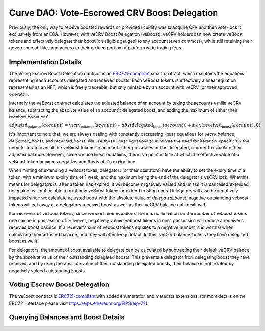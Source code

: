.. _dao-veboost:

=============================================
Curve DAO: Vote-Escrowed CRV Boost Delegation
=============================================

Previously, the only way to receive boosted rewards on provided liquidity was to acquire CRV and then vote-lock it, exclusively from an EOA. However, with veCRV Boost Delegation (veBoost), veCRV holders can now create veBoost tokens and effectively delegate their boost (on eligible gauges) to any account (even contracts), while still retaining their governance abilities and access to their entitled portion of platform wide trading fees.

Implementation Details
======================

The Voting Escrow Boost Delegation contract is an `ERC721-compliant <https://eips.ethereum.org/EIPS/eip-721>`_ smart contract, which maintains the equations representing each accounts delegated and received boosts. Each veBoost tokens is effectively a linear equation represented as an NFT, which is freely tradeable, but only mintable by an account with veCRV (or their approved operator).

Internally the veBoost contract calculates the adjusted balance of an account by taking the accounts vanilla veCRV balance, subtracting the absolute value of an account's delegated boost, and adding the maximum of either their received boost or 0.

:math:`\text{adjusted_balance}(account) = \text{vecrv_balance}(account) - abs(\text{delegated_boost}(account)) + max(\text{received_boost}(account), 0)`

It's important to note that, we are always dealing with constantly decreasing linear equations for `vecrv_balance`, `delegated_boost`, and `received_boost`. We use these linear equations to eliminate the need for iteration, specifically the need to iterate over all the veBoost tokens an account either possesses or has delegated, in order to calculate their adjusted balance. However, since we use linear equations, there is a point in time at which the effective value of a veBoost token becomes negative, and this is at it's expiry time.

When minting or extending a veBoost token, delegators (or their operators) have the ability to set the expiry time of a token, with a minimum expiry time of 1 week, and the maximum being the end of the delegator's veCRV lock. What this means for delegators is, after a token has expired, it will become negatively valued and unless it is cancelled/extended delegators will not be able to mint new veBoost tokens or extend existing ones. Delegators will also be negatively impacted since we calculate adjusted boost with the absolute value of `delegated_boost`, negative outstanding veboost tokens will eat away at a delegators received boost as well as their veCRV balance until dealt with.

For receivers of veBoost tokens, since we use linear equations, there is no limitation on the number of veboost tokens one can be in possession of. However, negatively valued veboost tokens in ones possession will reduce a receiver's recevied boost balance. If a receiver's sum of veboost tokens equates to a negative number, it is worth 0 when calculating their adjusted balance, and they will effectively default to their veCRV balance (unless they have delegated boost as well).

For delegators, the amount of boost available to delegate can be calculated by subtracting their default veCRV balance by the absolute value of their outstanding delegated boosts. This prevents a delegator from delegating boost they have received, and by using the absolute value of their outstanding delegated boosts, their balance is not inflated by negatively valued outstanding boosts.

Voting Escrow Boost Delegation
==============================

The veBoost contract is `ERC721-compliant <https://eips.ethereum.org/EIPS/eip-721>`_ with added enumeration and metadata extensions, for more details on the ERC721 interface please visit https://eips.ethereum.org/EIPS/eip-721.

Querying Balances and Boost Details
===================================

.. py:function:: BoostDelegation.adjusted_balance_of(_addr: address) -> uint256: view

    Adjusted veCRV balance after accounting for delegations and boosts. If an account has no delegations or received boosts, this will return the same value as the veCRV balance of the account.

    * ``_addr``: Account of interest

        .. code-block:: python

            >>> veboost = Contract('0xc620aaFD6Caa3Cb7566e54176dD2ED1A81d05655')
            >>> veboost.adjusted_balance_of('0xF89501B77b2FA6329F94F5A05FE84cEbb5c8b1a0')
            5464191329389144503333564

.. py:function:: BoostDelegation.delegated_boost(_addr: address) -> uint256: view

    Query the total effective (absolute value) delegated boost value of an account. 

    * ``_addr``: Account of interest

        .. code-block:: python

            >>> veboost.delegated_boost('0xB9fC157394Af804a3578134A6585C0dc9cc990d4')
            7302246215171192832
            
.. py:function:: BoostDelegation.received_boost(_addr: address) -> uint256: view

    Query the total effective (maximum of either the value or 0) received boost value of an account. 

    * ``_addr``: Account of interest

        .. code-block:: python

            >>> veboost.received_boost('0xB9fC157394Af804a3578134A6585C0dc9cc990d4')
            0

.. py:function:: BoostDelegation.token_boost(_token_id: uint256) -> int256: view

    Query the effective value of a boost, this will be negative if the token is past it's expiration. 

    * ``_token_id``: The token id to query

        .. code-block:: python

            >>> veboost.token_boost(84123270500954000169498590239642917020204751406968249562230920786212529635331)
            8461023254675706880

.. py:function:: BoostDelegation.token_expiry(_token_id: uint256) -> uint256: view

    Query the timestamp of a boost token's expiry. If the token has been cancelled this will equal 0.

    * ``_token_id``: The token id to query

        .. code-block:: python

            >>> veboost.token_expiry(84123270500954000169498590239642917020204751406968249562230920786212529635331)
            1635722896

.. py:function:: BoostDelegation.token_cancel_time(_token_id: uint256) -> uint256: view

    Query the timestamp of a boost token's cancel time. This is the point at which the delegator can nullify the boost. A receiver can cancel a token at any point. Anyone can nullify a token's boost after it's expiration.

    * ``_token_id``: The token id to query

        .. code-block:: python

            >>> veboost.token_cancel_time(84123270500954000169498590239642917020204751406968249562230920786212529635331)
            1632526172

.. py:function:: BoostDelegation.get_token_id(_delegator: address, _id: uint256) -> uint256: pure

    Simple method to get the token id's mintable by a delegator. This is equivalent to left shifting the delegator address 96 bits and adding `_id`. 

    * ``_delegator``: The delegator account address
    * ``_id``: The id, must be less than 2 ** 96

        .. code-block:: python

            >>> veboost.get_token_id("0xF89501B77b2FA6329F94F5A05FE84cEbb5c8b1a0", 2)
            112436858509691644084087600949642065935449759732829008227238981820833689763842

.. py:function:: BoostDelegation.calc_boost_bias_slope(_delegator: address, _percentage: int256, _expire_time: int256[, _extend_token_id: uint256 = 2 ** 96]) -> (int256, int256): view

    Calculate the bias and slope for a boost token, taking into account the delegators current veCRV balance.

    This is most useful calculate the slope and bias of the equation representing a boost token. If given the optional _extend_token_id parameter, the token with that id, will be effectively nullfiied before calculating the bias and slope.

    * ``_delegator``: The account to delegate boost from
    * ``_percentage``: The percentage of the _delegator's delegable veCRV to delegate
    * ``_expire_time``: The time at which the boost value of the token will reach 0, and subsequently become negative
    * ``_extend_token_id``: OPTIONAL id of delegators tokens, which if set will first nullify the boost of the token, before calculating the bias and slope. Useful for calculating the new bias and slope when extending a token, or determining the bias and slope of a subsequent token after cancelling an existing one. Will have no effect if _delegator is not the delegator of the token.

        .. code-block:: python

            >>> veboost.calc_boost_bias_slope("0xF89501B77b2FA6329F94F5A05FE84cEbb5c8b1a0", 10_000, 1632526995)
            (945874996724549775572359708672, -9559339358802321408)


